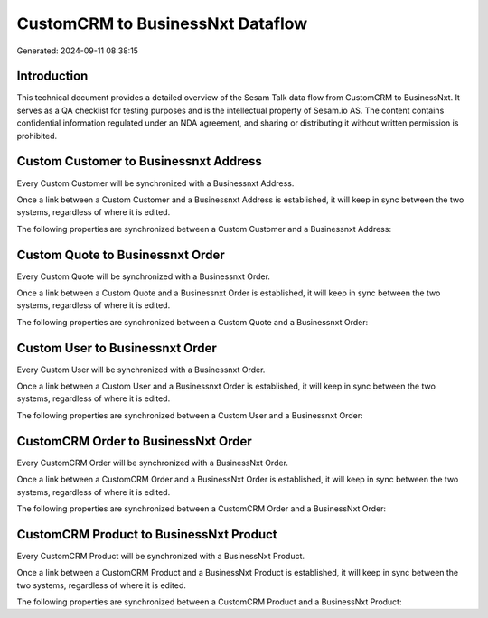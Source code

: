 =================================
CustomCRM to BusinessNxt Dataflow
=================================

Generated: 2024-09-11 08:38:15

Introduction
------------

This technical document provides a detailed overview of the Sesam Talk data flow from CustomCRM to BusinessNxt. It serves as a QA checklist for testing purposes and is the intellectual property of Sesam.io AS. The content contains confidential information regulated under an NDA agreement, and sharing or distributing it without written permission is prohibited.

Custom Customer to Businessnxt Address
--------------------------------------
Every Custom Customer will be synchronized with a Businessnxt Address.

Once a link between a Custom Customer and a Businessnxt Address is established, it will keep in sync between the two systems, regardless of where it is edited.

The following properties are synchronized between a Custom Customer and a Businessnxt Address:

.. list-table::
   :header-rows: 1

   * - Custom Customer Property
     - Businessnxt Address Property
     - Businessnxt Data Type


Custom Quote to Businessnxt Order
---------------------------------
Every Custom Quote will be synchronized with a Businessnxt Order.

Once a link between a Custom Quote and a Businessnxt Order is established, it will keep in sync between the two systems, regardless of where it is edited.

The following properties are synchronized between a Custom Quote and a Businessnxt Order:

.. list-table::
   :header-rows: 1

   * - Custom Quote Property
     - Businessnxt Order Property
     - Businessnxt Data Type


Custom User to Businessnxt Order
--------------------------------
Every Custom User will be synchronized with a Businessnxt Order.

Once a link between a Custom User and a Businessnxt Order is established, it will keep in sync between the two systems, regardless of where it is edited.

The following properties are synchronized between a Custom User and a Businessnxt Order:

.. list-table::
   :header-rows: 1

   * - Custom User Property
     - Businessnxt Order Property
     - Businessnxt Data Type


CustomCRM Order to BusinessNxt Order
------------------------------------
Every CustomCRM Order will be synchronized with a BusinessNxt Order.

Once a link between a CustomCRM Order and a BusinessNxt Order is established, it will keep in sync between the two systems, regardless of where it is edited.

The following properties are synchronized between a CustomCRM Order and a BusinessNxt Order:

.. list-table::
   :header-rows: 1

   * - CustomCRM Order Property
     - BusinessNxt Order Property
     - BusinessNxt Data Type


CustomCRM Product to BusinessNxt Product
----------------------------------------
Every CustomCRM Product will be synchronized with a BusinessNxt Product.

Once a link between a CustomCRM Product and a BusinessNxt Product is established, it will keep in sync between the two systems, regardless of where it is edited.

The following properties are synchronized between a CustomCRM Product and a BusinessNxt Product:

.. list-table::
   :header-rows: 1

   * - CustomCRM Product Property
     - BusinessNxt Product Property
     - BusinessNxt Data Type

